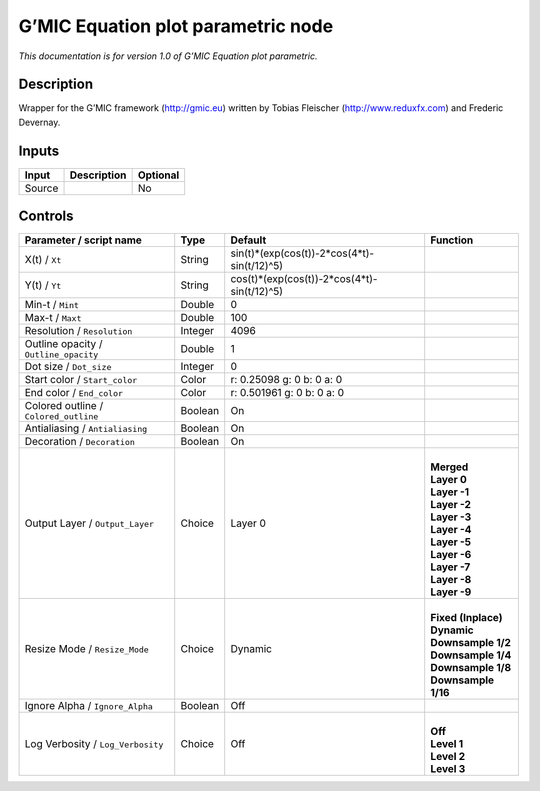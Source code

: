 .. _eu.gmic.Equationplotparametric:

G’MIC Equation plot parametric node
===================================

*This documentation is for version 1.0 of G’MIC Equation plot parametric.*

Description
-----------

Wrapper for the G’MIC framework (http://gmic.eu) written by Tobias Fleischer (http://www.reduxfx.com) and Frederic Devernay.

Inputs
------

+--------+-------------+----------+
| Input  | Description | Optional |
+========+=============+==========+
| Source |             | No       |
+--------+-------------+----------+

Controls
--------

.. tabularcolumns:: |>{\raggedright}p{0.2\columnwidth}|>{\raggedright}p{0.06\columnwidth}|>{\raggedright}p{0.07\columnwidth}|p{0.63\columnwidth}|

.. cssclass:: longtable

+---------------------------------------+---------+---------------------------------------------+-----------------------+
| Parameter / script name               | Type    | Default                                     | Function              |
+=======================================+=========+=============================================+=======================+
| X(t) / ``Xt``                         | String  | sin(t)*(exp(cos(t))-2*cos(4*t)-sin(t/12)^5) |                       |
+---------------------------------------+---------+---------------------------------------------+-----------------------+
| Y(t) / ``Yt``                         | String  | cos(t)*(exp(cos(t))-2*cos(4*t)-sin(t/12)^5) |                       |
+---------------------------------------+---------+---------------------------------------------+-----------------------+
| Min-t / ``Mint``                      | Double  | 0                                           |                       |
+---------------------------------------+---------+---------------------------------------------+-----------------------+
| Max-t / ``Maxt``                      | Double  | 100                                         |                       |
+---------------------------------------+---------+---------------------------------------------+-----------------------+
| Resolution / ``Resolution``           | Integer | 4096                                        |                       |
+---------------------------------------+---------+---------------------------------------------+-----------------------+
| Outline opacity / ``Outline_opacity`` | Double  | 1                                           |                       |
+---------------------------------------+---------+---------------------------------------------+-----------------------+
| Dot size / ``Dot_size``               | Integer | 0                                           |                       |
+---------------------------------------+---------+---------------------------------------------+-----------------------+
| Start color / ``Start_color``         | Color   | r: 0.25098 g: 0 b: 0 a: 0                   |                       |
+---------------------------------------+---------+---------------------------------------------+-----------------------+
| End color / ``End_color``             | Color   | r: 0.501961 g: 0 b: 0 a: 0                  |                       |
+---------------------------------------+---------+---------------------------------------------+-----------------------+
| Colored outline / ``Colored_outline`` | Boolean | On                                          |                       |
+---------------------------------------+---------+---------------------------------------------+-----------------------+
| Antialiasing / ``Antialiasing``       | Boolean | On                                          |                       |
+---------------------------------------+---------+---------------------------------------------+-----------------------+
| Decoration / ``Decoration``           | Boolean | On                                          |                       |
+---------------------------------------+---------+---------------------------------------------+-----------------------+
| Output Layer / ``Output_Layer``       | Choice  | Layer 0                                     | |                     |
|                                       |         |                                             | | **Merged**          |
|                                       |         |                                             | | **Layer 0**         |
|                                       |         |                                             | | **Layer -1**        |
|                                       |         |                                             | | **Layer -2**        |
|                                       |         |                                             | | **Layer -3**        |
|                                       |         |                                             | | **Layer -4**        |
|                                       |         |                                             | | **Layer -5**        |
|                                       |         |                                             | | **Layer -6**        |
|                                       |         |                                             | | **Layer -7**        |
|                                       |         |                                             | | **Layer -8**        |
|                                       |         |                                             | | **Layer -9**        |
+---------------------------------------+---------+---------------------------------------------+-----------------------+
| Resize Mode / ``Resize_Mode``         | Choice  | Dynamic                                     | |                     |
|                                       |         |                                             | | **Fixed (Inplace)** |
|                                       |         |                                             | | **Dynamic**         |
|                                       |         |                                             | | **Downsample 1/2**  |
|                                       |         |                                             | | **Downsample 1/4**  |
|                                       |         |                                             | | **Downsample 1/8**  |
|                                       |         |                                             | | **Downsample 1/16** |
+---------------------------------------+---------+---------------------------------------------+-----------------------+
| Ignore Alpha / ``Ignore_Alpha``       | Boolean | Off                                         |                       |
+---------------------------------------+---------+---------------------------------------------+-----------------------+
| Log Verbosity / ``Log_Verbosity``     | Choice  | Off                                         | |                     |
|                                       |         |                                             | | **Off**             |
|                                       |         |                                             | | **Level 1**         |
|                                       |         |                                             | | **Level 2**         |
|                                       |         |                                             | | **Level 3**         |
+---------------------------------------+---------+---------------------------------------------+-----------------------+
